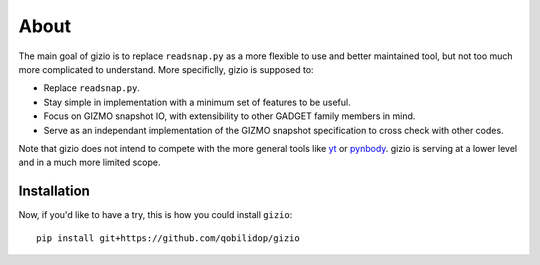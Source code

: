 About
=====

The main goal of gizio is to replace ``readsnap.py`` as a more flexible to use and better maintained tool, but not too much more complicated to understand. More specificlly, gizio is supposed to:

* Replace ``readsnap.py``.
* Stay simple in implementation with a minimum set of features to be useful.
* Focus on GIZMO snapshot IO, with extensibility to other GADGET family members in mind.
* Serve as an independant implementation of the GIZMO snapshot specification to cross check with other codes.

Note that gizio does not intend to compete with the more general tools like `yt <https://yt-project.org/>`_ or `pynbody <http://pynbody.github.io/pynbody/>`_. gizio is serving at a lower level and in a much more limited scope.

Installation
------------

Now, if you'd like to have a try, this is how you could install ``gizio``::

    pip install git+https://github.com/qobilidop/gizio
